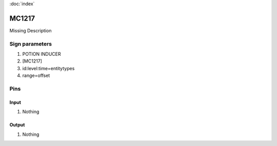 :doc:`index`

======
MC1217
======

Missing Description

Sign parameters
===============

#. POTION INDUCER
#. [MC1217]
#. id:level:time=entitytypes
#. range=offset

Pins
====

Input
-----

#. Nothing

Output
------

#. Nothing

